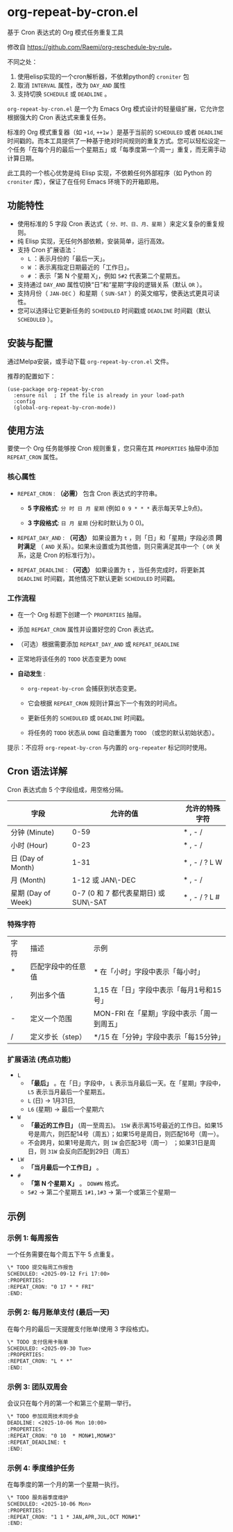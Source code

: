 * org-repeat-by-cron.el
基于 Cron 表达式的 Org 模式任务重复工具

修改自 [[https://github.com/Raemi/org-reschedule-by-rule]]。

不同之处：
1. 使用elisp实现的一个cron解析器，不依赖python的 =croniter= 包
2. 取消 =INTERVAL= 属性，改为 =DAY_AND= 属性
3. 支持切换 =SCHEDULE= 或 =DEADLINE= 。

=org-repeat-by-cron.el= 是一个为 Emacs Org 模式设计的轻量级扩展，它允许您根据强大的 Cron 表达式来重复任务。

标准的 Org 模式重复器（如 =+1d=, =++1w= ）是基于当前的 =SCHEDULED= 或者 =DEADLINE= 时间戳的。而本工具提供了一种基于绝对时间规则的重复方式。您可以轻松设定一个任务「在每个月的最后一个星期五」或「每季度第一个周一」重复，而无需手动计算日期。

此工具的一个核心优势是纯 Elisp 实现，不依赖任何外部程序（如 Python 的 =croniter= 库），保证了在任何 Emacs 环境下的开箱即用。

** 功能特性

- 使用标准的 5 字段 Cron 表达式（ =分、时、日、月、星期= ）来定义复杂的重复规则。
- 纯 Elisp 实现，无任何外部依赖，安装简单，运行高效。
- 支持 Cron 扩展语法：
  *   =L= ：表示月份的「最后一天」。
  *   =W= ：表示离指定日期最近的「工作日」。
  *   =#= ：表示「第 N 个星期 X」，例如 =5#2= 代表第二个星期五。
- 支持通过 =DAY_AND= 属性切换“日”和“星期”字段的逻辑关系（默认 =OR= ）。
- 支持月份（ =JAN-DEC= ）和星期（ =SUN-SAT= ）的英文缩写，使表达式更具可读性。
- 您可以选择让它更新任务的 =SCHEDULED= 时间戳或 =DEADLINE= 时间戳（默认 =SCHEDULED= ）。
** 安装与配置

通过Melpa安装，或手动下载 =org-repeat-by-cron.el= 文件。

推荐的配置如下：
#+begin_src elisp
(use-package org-repeat-by-cron
  :ensure nil  ; If the file is already in your load-path
  :config
  (global-org-repeat-by-cron-mode))
#+end_src

** 使用方法

要使一个 Org 任务能够按 Cron 规则重复，您只需在其 =PROPERTIES= 抽屉中添加 =REPEAT_CRON= 属性。

*** 核心属性

- =REPEAT_CRON= : *（必需）*  包含 Cron 表达式的字符串。
  
  - *5 字段格式*: =分 时 日 月 星期=  (例如 =0 9 * * *= 表示每天早上9点)。
    
  - *3 字段格式*: =日 月 星期= (分和时默认为 0 0)。
    
  
- =REPEAT_DAY_AND= : *（可选）* 如果设置为 =t= ，则「日」和「星期」字段必须 *同时满足* （ =AND= 关系）。如果未设置或为其他值，则只需满足其中一个（ =OR= 关系，这是 Cron 的标准行为）。
  
- =REPEAT_DEADLINE= : *（可选）* 如果设置为 =t= ，当任务完成时，将更新其 =DEADLINE= 时间戳，其他情况下默认更新 =SCHEDULED= 时间戳。
  

*** 工作流程

- 在一个 Org 标题下创建一个 =PROPERTIES= 抽屉。
  
- 添加 =REPEAT_CRON= 属性并设置好您的 Cron 表达式。
  
- （可选）根据需要添加 =REPEAT_DAY_AND= 或 =REPEAT_DEADLINE= 
  
- 正常地将该任务的 =TODO= 状态变更为 =DONE=
  
- *自动发生* :
  
  - =org-repeat-by-cron= 会捕获到状态变更。
    
  - 它会根据 =REPEAT_CRON= 规则计算出下一个有效的时间点。
    
  - 更新任务的 =SCHEDULED= 或 =DEADLINE= 时间戳。
    
  - 将任务的 =TODO= 状态从 =DONE= 自动重置为 =TODO= （或您的默认初始状态）。
    
提示：不应将 =org-repeat-by-cron= 与内置的 =org-repeater= 标记同时使用。

** Cron 语法详解

Cron 表达式由 5 个字段组成，用空格分隔。

| 字段               |                              允许的值 | 允许的特殊字符 |
|--------------------+---------------------------------------+----------------|
| 分钟 (Minute)      |                                  0-59 | * , - /        |
| 小时 (Hour)        |                                  0-23 | * , - /        |
| 日 (Day of Month)  |                                  1-31 | * , - / ? L W  |
| 月 (Month)         |                      1-12 或 JAN\-DEC | * , - /        |
| 星期 (Day of Week) | 0-7 (0 和 7 都代表星期日) 或 SUN\-SAT | * , - / ? L #  |

*** 特殊字符

| 字符 | 描述               | 示例                                   |
| *    | 匹配字段中的任意值 | * 在「小时」字段中表示「每小时」           |
| ,    | 列出多个值         | 1,15 在「日」字段中表示「每月1号和15号」   |
| -    | 定义一个范围       | MON-FRI 在「星期」字段中表示「周一到周五」  |
| /    | 定义步长（step）   | */15 在「分钟」字段中表示「每15分钟」      |

*** 扩展语法 (亮点功能)

- =L=
  - *「最后」* 。在「日」字段中， =L= 表示当月最后一天。在「星期」字段中， =L5= 表示当月最后一个星期五。
  - =L= (日) -> 1月31日,
  - =L6=  (星期) -> 最后一个星期六 
- =W=
  - *「最近的工作日」*  (周一至周五)。 =15W= 表示离15号最近的工作日。如果15号是周六，则匹配14号（周五）；如果15号是周日，则匹配16号（周一）。
  - 不会跨月，如果1号是周六，则 =1W= 会匹配3号（周一） ；如果31日是周日，则 =31W= 会反向匹配到29日（周五）
- =LW=   
  - *「当月最后一个工作日」* 。
- =#=
  - *「第 N 个星期 X」* 。 =DOW#N= 格式。
  - =5#2= -> 第二个星期五  =1#1,1#3= -> 第一个或第三个星期一       

** 示例

*** 示例 1: 每周报告

一个任务需要在每个周五下午 5 点重复。

#+begin_src org
\* TODO 提交每周工作报告
SCHEDULED: <2025-09-12 Fri 17:00>
:PROPERTIES:
:REPEAT_CRON: "0 17 * * FRI"
:END:
#+end_src
  

*** 示例 2: 每月账单支付 (最后一天)

在每个月的最后一天提醒支付账单(使用 3 字段格式)。

#+begin_src org
\* TODO 支付信用卡账单
SCHEDULED: <2025-09-30 Tue>
:PROPERTIES:
:REPEAT_CRON: "L * *" 
:END:
#+end_src
  
*** 示例 3: 团队双周会

会议只在每个月的第一个和第三个星期一举行。

#+begin_src org
\* TODO 参加双周技术同步会
DEADLINE: <2025-10-06 Mon 10:00>
:PROPERTIES:
:REPEAT_CRON: "0 10  * MON#1,MON#3"
:REPEAT_DEADLINE: t
:END:
  
#+end_src
  
*** 示例 4: 季度维护任务

在每季度的第一个月的第一个星期一执行。

#+begin_src org
\* TODO 服务器季度维护
SCHEDULED: <2025-10-06 Mon>
:PROPERTIES:
:REPEAT_CRON: "1 1 * JAN,APR,JUL,OCT MON#1"
:END:
  
#+end_src

